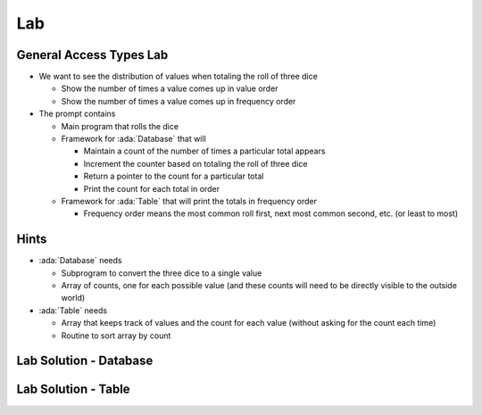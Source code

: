 ========
Lab
========

--------------------------
General Access Types Lab
--------------------------
   
* We want to see the distribution of values when totaling the roll of three dice

  * Show the number of times a value comes up in value order
  * Show the number of times a value comes up in frequency order

* The prompt contains

  * Main program that rolls the dice
  * Framework for :ada:`Database` that will

    * Maintain a count of the number of times a particular total appears
    * Increment the counter based on totaling the roll of three dice
    * Return a pointer to the count for a particular total
    * Print the count for each total in order

  * Framework for :ada:`Table` that will print the totals in frequency order

    * Frequency order means the most common roll first, next most common second, etc.
      (or least to most)

-------
Hints
-------

* :ada:`Database` needs

  * Subprogram to convert the three dice to a single value
  * Array of counts, one for each possible value (and these counts will need to be directly
    visible to the outside world)
  
* :ada:`Table` needs

  * Array that keeps track of values and the count for each value (without asking for the
    count each time)
  * Routine to sort array by count

-------------------------
Lab Solution - Database
-------------------------

.. container:: source_include 143_general_access_types/lab/general_access_types/answer/database.ads :code:Ada :number-lines:1

.. container:: source_include 143_general_access_types/lab/general_access_types/answer/database.adb :code:Ada :number-lines:1

----------------------
Lab Solution - Table
----------------------

.. container:: source_include 143_general_access_types/lab/general_access_types/answer/table.adb :code:Ada :number-lines:1
